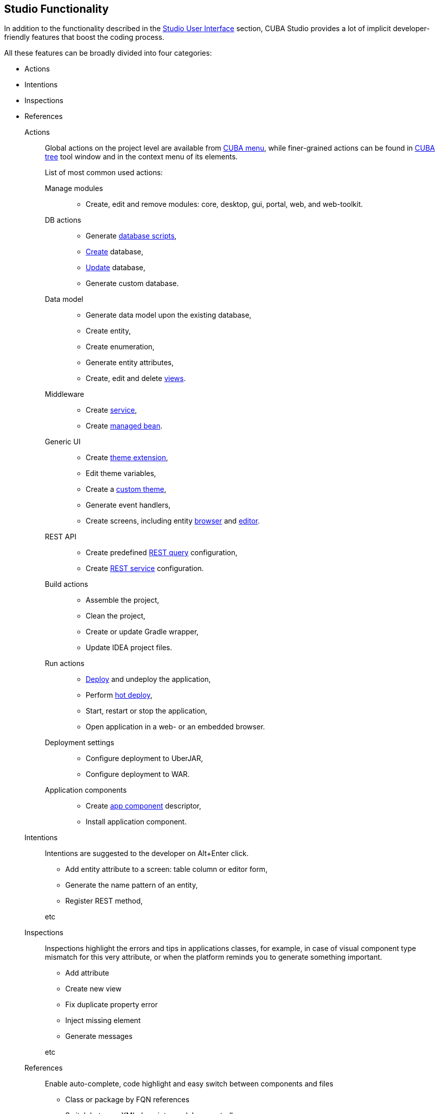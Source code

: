 :sourcesdir: ../../source

[[studio_functions]]
== Studio Functionality

In addition to the functionality described in the <<studio_ui,Studio User Interface>> section, CUBA Studio provides a lot of implicit developer-friendly features that boost the coding process.

All these features can be broadly divided into four categories:

* Actions
* Intentions
* Inspections
* References

Actions::
+
--
Global actions on the project level are available from <<studio_ui_menu,CUBA menu>>, while finer-grained actions can be found in <<studio_ui_tree,CUBA tree>> tool window and in the context menu of its elements.

List of most common used actions:

Manage modules::
* Create, edit and remove modules: core, desktop, gui, portal, web, and web-toolkit.

DB actions::
* Generate https://doc.cuba-platform.com/manual-latest/db_scripts.html[database scripts],
* https://doc.cuba-platform.com/manual-latest/build.gradle_createDb.html[Create] database,
* https://doc.cuba-platform.com/manual-latest/build.gradle_updateDb.html[Update] database,
* Generate custom database.

Data model::
* Generate data model upon the existing database,
* Create entity,
* Create enumeration,
* Generate entity attributes,
* Create, edit and delete https://doc.cuba-platform.com/manual-latest/views.html[views].

Middleware::
* Create https://doc.cuba-platform.com/manual-latest/services.html[service],
* Create https://doc.cuba-platform.com/manual-latest/managed_beans.html[managed bean].

Generic UI::
* Create https://doc.cuba-platform.com/manual-latest/web_theme_extension.html[theme extension],
* Edit theme variables,
* Create a https://doc.cuba-platform.com/manual-latest/web_theme_creation.html[custom theme],
* Generate event handlers,
* Create screens, including entity https://doc.cuba-platform.com/manual-latest/screen_lookup.html[browser] and https://doc.cuba-platform.com/manual-latest/screen_edit.html[editor].

REST API::
* Create predefined https://doc.cuba-platform.com/manual-latest/rest_api_v2_queries_config.html[REST query] configuration,
* Create https://doc.cuba-platform.com/manual-latest/rest_api_v2_services_config.html[REST service] configuration.

Build actions::
* Assemble the project,
* Clean the project,
* Create or update Gradle wrapper,
* Update IDEA project files.

Run actions::
* https://doc.cuba-platform.com/manual-latest/build.gradle_deploy.html[Deploy] and undeploy the application,
* Perform https://doc.cuba-platform.com/manual-latest/hot_deploy.html[hot deploy],
* Start, restart or stop the application,
* Open application in a web- or an embedded browser.

Deployment settings::
* Configure deployment to UberJAR,
* Configure deployment to WAR.

Application components::
* Create https://doc.cuba-platform.com/manual-latest/app_components_recipes.html[app component] descriptor,
* Install application component.
--

Intentions::
+
--
// TODO
Intentions are suggested to the developer on Alt+Enter click.

* Add entity attribute to a screen: table column or editor form,

* Generate the name pattern of an entity,

* Register REST method,

etc
--

Inspections::
+
--
// TODO
Inspections highlight the errors and tips in applications classes, for example, in case of visual component type mismatch for this very attribute, or when the platform reminds you to generate something important.

* Add attribute

* Create new view

* Fix duplicate property error

* Inject missing element

* Generate messages

etc
--

References::
+
--
// TODO
Enable auto-complete, code highlight and easy switch between components and files

* Class or package by FQN references

* Switch between XML descriptor and Java controller

* Message references

etc
--

